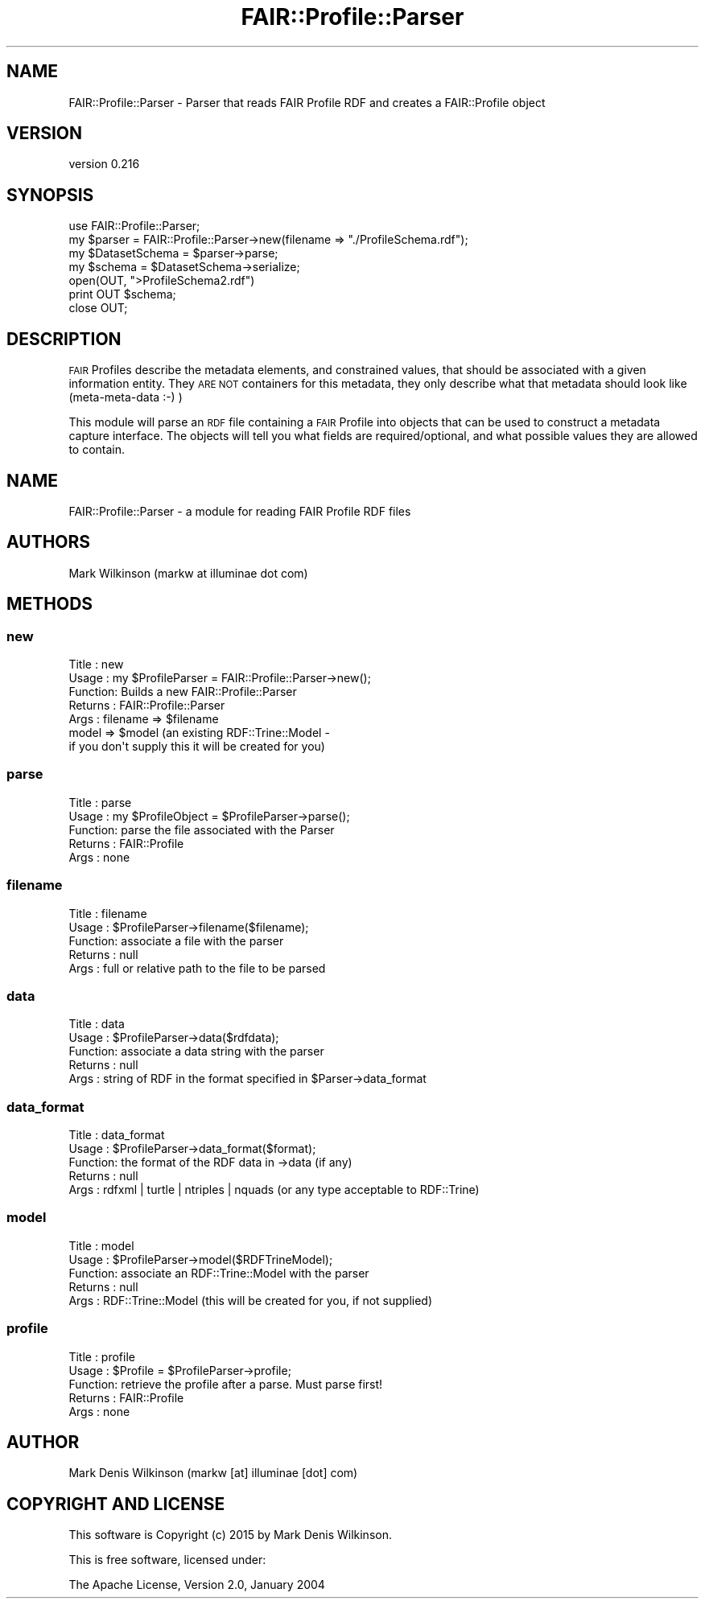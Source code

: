 .\" Automatically generated by Pod::Man 2.25 (Pod::Simple 3.16)
.\"
.\" Standard preamble:
.\" ========================================================================
.de Sp \" Vertical space (when we can't use .PP)
.if t .sp .5v
.if n .sp
..
.de Vb \" Begin verbatim text
.ft CW
.nf
.ne \\$1
..
.de Ve \" End verbatim text
.ft R
.fi
..
.\" Set up some character translations and predefined strings.  \*(-- will
.\" give an unbreakable dash, \*(PI will give pi, \*(L" will give a left
.\" double quote, and \*(R" will give a right double quote.  \*(C+ will
.\" give a nicer C++.  Capital omega is used to do unbreakable dashes and
.\" therefore won't be available.  \*(C` and \*(C' expand to `' in nroff,
.\" nothing in troff, for use with C<>.
.tr \(*W-
.ds C+ C\v'-.1v'\h'-1p'\s-2+\h'-1p'+\s0\v'.1v'\h'-1p'
.ie n \{\
.    ds -- \(*W-
.    ds PI pi
.    if (\n(.H=4u)&(1m=24u) .ds -- \(*W\h'-12u'\(*W\h'-12u'-\" diablo 10 pitch
.    if (\n(.H=4u)&(1m=20u) .ds -- \(*W\h'-12u'\(*W\h'-8u'-\"  diablo 12 pitch
.    ds L" ""
.    ds R" ""
.    ds C` ""
.    ds C' ""
'br\}
.el\{\
.    ds -- \|\(em\|
.    ds PI \(*p
.    ds L" ``
.    ds R" ''
'br\}
.\"
.\" Escape single quotes in literal strings from groff's Unicode transform.
.ie \n(.g .ds Aq \(aq
.el       .ds Aq '
.\"
.\" If the F register is turned on, we'll generate index entries on stderr for
.\" titles (.TH), headers (.SH), subsections (.SS), items (.Ip), and index
.\" entries marked with X<> in POD.  Of course, you'll have to process the
.\" output yourself in some meaningful fashion.
.ie \nF \{\
.    de IX
.    tm Index:\\$1\t\\n%\t"\\$2"
..
.    nr % 0
.    rr F
.\}
.el \{\
.    de IX
..
.\}
.\" ========================================================================
.\"
.IX Title "FAIR::Profile::Parser 3"
.TH FAIR::Profile::Parser 3 "2015-07-15" "perl v5.14.2" "User Contributed Perl Documentation"
.\" For nroff, turn off justification.  Always turn off hyphenation; it makes
.\" way too many mistakes in technical documents.
.if n .ad l
.nh
.SH "NAME"
FAIR::Profile::Parser \- Parser that reads FAIR Profile RDF and creates a FAIR::Profile object
.SH "VERSION"
.IX Header "VERSION"
version 0.216
.SH "SYNOPSIS"
.IX Header "SYNOPSIS"
.Vb 1
\& use FAIR::Profile::Parser;
\&
\& my $parser = FAIR::Profile::Parser\->new(filename => "./ProfileSchema.rdf");
\& my $DatasetSchema = $parser\->parse;
\&
\& my $schema =  $DatasetSchema\->serialize;
\& open(OUT, ">ProfileSchema2.rdf")
\& print OUT $schema;
\& close OUT;
.Ve
.SH "DESCRIPTION"
.IX Header "DESCRIPTION"
\&\s-1FAIR\s0 Profiles describe the metadata elements, and constrained values, that should be
associated with a given information entity.  They \s-1ARE\s0 \s-1NOT\s0 containers for this metadata,
they only describe what that metadata should look like (meta-meta-data :\-) )
.PP
This module will parse an \s-1RDF\s0 file containing a \s-1FAIR\s0 Profile into
objects that can be used to construct a metadata capture interface.
The objects will tell you what fields are required/optional, and what possible
values they are allowed to contain.
.SH "NAME"
FAIR::Profile::Parser \- a module for reading FAIR Profile RDF files
.SH "AUTHORS"
.IX Header "AUTHORS"
Mark Wilkinson (markw at illuminae dot com)
.SH "METHODS"
.IX Header "METHODS"
.SS "new"
.IX Subsection "new"
.Vb 7
\& Title : new
\& Usage : my $ProfileParser = FAIR::Profile::Parser\->new();
\& Function: Builds a new FAIR::Profile::Parser
\& Returns : FAIR::Profile::Parser
\& Args : filename => $filename
\&        model => $model (an existing RDF::Trine::Model \-
\&                if you don\*(Aqt supply this it will be created for you)
.Ve
.SS "parse"
.IX Subsection "parse"
.Vb 5
\& Title : parse
\& Usage : my $ProfileObject = $ProfileParser\->parse();
\& Function: parse the file associated with the Parser
\& Returns : FAIR::Profile
\& Args : none
.Ve
.SS "filename"
.IX Subsection "filename"
.Vb 5
\& Title : filename
\& Usage : $ProfileParser\->filename($filename);
\& Function: associate a file with the parser
\& Returns : null
\& Args : full or relative path to the file to be parsed
.Ve
.SS "data"
.IX Subsection "data"
.Vb 5
\& Title : data
\& Usage : $ProfileParser\->data($rdfdata);
\& Function: associate a data string with the parser
\& Returns : null
\& Args : string of RDF in the format specified in $Parser\->data_format
.Ve
.SS "data_format"
.IX Subsection "data_format"
.Vb 5
\& Title : data_format
\& Usage : $ProfileParser\->data_format($format);
\& Function: the format of the RDF data in \->data (if any)
\& Returns : null
\& Args : rdfxml | turtle | ntriples | nquads (or any type acceptable to RDF::Trine)
.Ve
.SS "model"
.IX Subsection "model"
.Vb 5
\& Title : model
\& Usage : $ProfileParser\->model($RDFTrineModel);
\& Function: associate an RDF::Trine::Model with the parser
\& Returns : null
\& Args : RDF::Trine::Model (this will be created for you, if not supplied)
.Ve
.SS "profile"
.IX Subsection "profile"
.Vb 5
\& Title : profile
\& Usage : $Profile = $ProfileParser\->profile;
\& Function: retrieve the profile after a parse.  Must parse first!
\& Returns : FAIR::Profile
\& Args : none
.Ve
.SH "AUTHOR"
.IX Header "AUTHOR"
Mark Denis Wilkinson (markw [at] illuminae [dot] com)
.SH "COPYRIGHT AND LICENSE"
.IX Header "COPYRIGHT AND LICENSE"
This software is Copyright (c) 2015 by Mark Denis Wilkinson.
.PP
This is free software, licensed under:
.PP
.Vb 1
\&  The Apache License, Version 2.0, January 2004
.Ve
